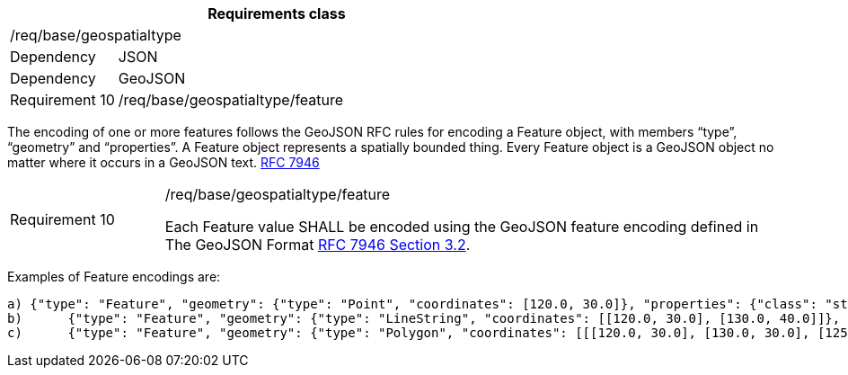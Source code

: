[width="100%",cols="20%,80%",options="header",]
|===
2+|*Requirements class* 
2+|/req/base/geospatialtype
|Dependency |JSON
|Dependency |GeoJSON
|Requirement 10 |/req/base/geospatialtype/feature
|===

The encoding of one or more features follows the GeoJSON RFC rules for encoding a Feature object, with members “type”, “geometry” and “properties”. A Feature object represents a spatially bounded thing.  Every Feature object is a GeoJSON object no matter where it occurs in a GeoJSON text. https://datatracker.ietf.org/doc/html/rfc7946[RFC 7946]

[width="100%",cols="20%,80%",]
|===
|Requirement 10 |/req/base/geospatialtype/feature

Each Feature value SHALL be encoded using the GeoJSON feature encoding defined in The GeoJSON Format https://datatracker.ietf.org/doc/html/rfc7946#section-3.2[RFC 7946 Section 3.2].
|===

Examples of Feature encodings are:

 a) {"type": "Feature", "geometry": {"type": "Point", "coordinates": [120.0, 30.0]}, "properties": {"class": "station"}}
 b)	{"type": "Feature", "geometry": {"type": "LineString", "coordinates": [[120.0, 30.0], [130.0, 40.0]]}, "properties": {"class": "road"}}
 c)	{"type": "Feature", "geometry": {"type": "Polygon", "coordinates": [[[120.0, 30.0], [130.0, 30.0], [125.0, 40.0], [120.0, 30.0]]]}, "properties": {"class": "building"}}